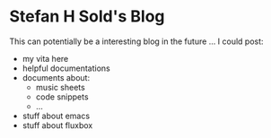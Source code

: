 * Stefan H Sold's Blog
This can potentially be a interesting blog in the future ...
I could post:
+ my vita here
+ helpful documentations
+ documents about:
  - music sheets
  - code snippets
  - ...
+ stuff about emacs
+ stuff about fluxbox

